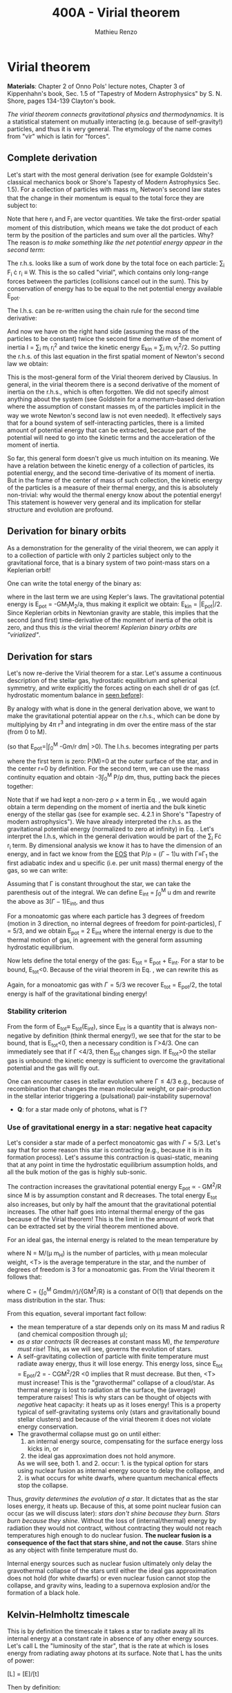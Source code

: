 #+title: 400A - Virial theorem
#+author: Mathieu Renzo
#+email: mrenzo@arizona.edu

* Virial theorem
*Materials*: Chapter 2 of Onno Pols' lecture notes, Chapter 3 of
Kippenhahn's book, Sec. 1.5 of "Tapestry of Modern Astrophysics" by S.
N. Shore, pages 134-139 Clayton's book.

/The virial theorem connects gravitational physics and thermodynamics/.
It is a statistical statement on mutually interacting (e.g. because of
self-gravity!) particles, and thus it is very general. The etymology of
the name comes from "vir" which is latin for "forces".

** Complete derivation
Let's start with the most general derivation (see for example
Goldstein's classical mechanics book or Shore's Tapesty of Modern
Astrophysics Sec. 1.5). For a collection of particles with mass m_{i}, Netwon's second law states that
the change in their momentum is equal to the total force they are
subject to:

#+begin_latex
\begin{equation}
 m_{i} \ddot{r_{i}} = F_{i} \ \, .
\end{equation}
#+end_latex

Note that here r_{i} and F_{i} are vector quantities. We take the
first-order spatial moment of this distribution, which means we take
the dot product of each term by the position of the particles and sum
over all the particles. Why? The reason is /to make something like the
net potential energy appear in the second term/:

#+begin_latex
\begin{equation}
\sum_{i} m_{i}\ddot{r_{i}} \cdot r_{i} = \sum_{i} F_{i} \cdot r_{i}
\end{equation}
#+end_latex

The r.h.s. looks like a sum of work done by the total foce on each
particle: \sum_{i} F_{i} \cdot r_{i} \equiv W. This is the so called "virial",
which contains only long-range forces between the particles
(collisions cancel out in the sum). This by conservation of energy
has to be equal to the net potential energy available E_{pot}.

The l.h.s. can be re-written using the chain rule for the second time
derivative:

#+begin_latex
\begin{equation}
\sum_{i} m_{i}\ddot{r_{i}} \cdot r_{i}  = \sum_{i} \frac{1}{2} m_{i} \frac{d^{2}}{dt^{2}}r^{2} - \sum_{i} m_{i} \cdot \dot{r_{i}}^{2}
\end{equation}
#+end_latex

And now we have on the right hand side (assuming the mass of the
particles to be constant) twice the second time derivative of the moment of
inertia I = \sum_{i} m_{i} r_{i}^{2} and twice the kinetic energy E_{kin} = \sum_{i }m_{i} v_{i}^{2}/2. So
putting the r.h.s. of this last equation in the first spatial moment
of Newton's second law we obtain:

#+begin_latex
\begin{equation}
 2\mathrm{E}_\mathrm{kin}+\mathrm{E}_\mathrm{pot} = \frac{1}{2}\ddot{I}
\end{equation}
#+end_latex

This is the most-general form of the Virial theorem derived by
Clausius. In general, in the virial theorem there is a second
derivative of the moment of inertia on the r.h.s., which is often
forgotten. We did not specify almost anything about the system (see
Goldstein for a momentum-based derivation where the assumption of
constant masses m_{i} of the particles implicit in the way we wrote
Newton's second law is not even needed). It effectively says that for
a bound system of self-interacting particles, there is a limited
amount of potential energy that can be extracted, because part of the
potential will need to go into the kinetic terms and the acceleration
of the moment of inertia.

So far, this general form doesn't give us much intuition on its
meaning. We have a relation between the kinetic energy of a collection
of particles, its potential energy, and the second time-derivative of
its moment of inertia. But in the frame of the center of mass of such
collection, the kinetic energy of the particles is a measure of their
thermal energy, and this is absolutely non-trivial: why would the
thermal energy know about the potential energy! This statement is
however very general and its implication for stellar structure and
evolution are profound.

** Derivation for binary orbits

As a demonstration for the generality of the virial theorem, we can
apply it to a collection of particle with only 2 particles subject
only to the gravitational force, that is a binary system of two
point-mass stars on a Keplerian orbit!

One can write the total energy of the binary as:

#+begin_latex
\begin{equation}
E_\mathrm{tot} = \mathrm{E_\mathrm{kin}}_{1} + \mathrm{E_\mathrm{kin}}_{2} + \mathrm{E}_\mathrm{pot} \equiv \mathrm{E_\mathrm{kin}} + \mathrm{E}_\mathrm{pot}  \equiv -\frac{GM_{1}M_{2}}{2a}  \ \ ,
\end{equation}
#+end_latex
where in the last term we are using Kepler's laws. The gravitational
potential energy is E_{pot} = -GM_{1}M_{2}/a, thus making it explicit we
obtain: E_{kin} = |E_{pot}|/2. Since Keplerian orbits in Newtonian gravity are
stable, this implies that the second (and first) time-derivative of
the moment of inertia of the orbit is zero, and thus this /is/ the
virial theorem! /Keplerian binary orbits are "virialized"/.

** Derivation for stars
Let's now re-derive the Virial theorem for a star. Let's assume a
continuous description of the stellar gas, hydrostatic equilibrium and
spherical symmetry, and write explicitly the forces acting on each
shell dr of gas (cf. hydrostatic momentum balance in [[file:notes-lecture-HSE.org::*Combining the two][seen before]]):

#+begin_latex
\begin{equation}\label{eq:HSE}
\frac{dP}{dm} = -\frac{Gm}{4\pi r^{4}}
\end{equation}
#+end_latex

By analogy with what is done in the general derivation above, we want
to make the gravitational potential appear on the r.h.s., which can be
done by multiplying by 4\pi r^{3} and integrating in dm over the entire
mass of the star (from 0 to M).

#+begin_latex
\begin{equation}\label{eq:pot}
\int_{0}^{M} -\frac{Gm}{4\pi r^{4}} \times 4\pi r^{3} dm  = \int_{0}^{M} -\frac{Gm}{r}dm \equiv - \mathrm{E}_\mathrm{pot} \ \ .
\end{equation}
#+end_latex
(so that E_{pot}=|\int_{0}^{M} -Gm/r dm| >0). The l.h.s. becomes integrating per parts

#+begin_latex
\begin{equation}
\int_{0}^{M} \frac{dP}{dm} 4\pi r^{3} dm = \left[ 4\pi r^{3}P \right]^{M}_{0}- 3\int_{0}^{M}4\pi r^{2} \frac{\partial r}{\partial m} Pdm \ \ ,
\end{equation}
#+end_latex
where the first term is zero: P(M)=0 at the outer surface of the star,
and in the center r=0 by definition. For the second term, we can use
the mass continuity equation and obtain -3\int_{0}^{M} P/\rho dm, thus, putting
back the pieces together:

#+begin_latex
\begin{equation}
\int_{0}^{M }\frac{Gmdm}{r} = 3\int_{0}^{M} \frac{P}{\rho} dm \ \ .
\end{equation}
#+end_latex
Note that if we had kept a non-zero \rho \times a term in Eq. \ref{eq:HSE}, we
would again obtain a term depending on the moment of inertia and the
bulk kinetic energy of the stellar gas (see for example sec. 4.2.1 in
Shore's "Tapestry of modern astrophysics"). We have already
interpreted the r.h.s. as the gravitational potential energy
(normalized to zero at infinity) in Eq. \ref{eq:pot}. Let's interpret
the l.h.s, which in the general derivation would be part of the \sum_{i}
F\cdot r_{i} term. By dimensional analysis we know it has to have the
dimension of an energy, and in fact we know from the [[file:notes-lecture-EOS1.org::*Equation of state 1/2][EOS]] that P/\rho =
(\Gamma-1)u with \Gamma\equiv\Gamma_{1} the first adiabatic index and u specific (i.e. per
unit mass) thermal energy of the gas, so we can write:

#+begin_latex
\begin{equation}
3\int_{0}^{M} \frac{P}{\rho} dm = 3\int_{0}^{M} (\Gamma-1)u dm \ \ .
\end{equation}
#+end_latex
Assuming that \Gamma is constant throughout the star, we can take the
parenthesis out of the integral. We can define E_{int} = \int_{0}^{M} u dm
and rewrite the above as 3(\Gamma-1)E_{int}, and thus

#+begin_latex
\begin{equation}\label{eq:virial_star}
- E_\mathrm{pot} = 3(\Gamma-1)E_\mathrm{int}
\end{equation}
#+end_latex

For a monoatomic gas where each particle has 3 degrees of freedom
(motion in 3 direction, no internal degrees of freedom for
point-particles), \Gamma = 5/3, and we obtain E_{pot} = 2 E_{int} where the
internal energy is due to the thermal motion of gas, in agreement with
the general form assuming hydrostatic equilibrium.

Now lets define the total energy of the gas: E_{tot} = E_{pot} + E_{int}. For a
star to be bound, E_{tot}<0.
Because of the virial theorem in Eq. \ref{eq:virial_star}, we can
rewrite this as

#+begin_latex
\begin{equation}
\mathrm{E}_\mathrm{tot} = \mathrm{E}_\mathrm{pot}\frac{3\Gamma-4}{3(\Gamma-1)} \equiv -(3\Gamma-4)E_{int}\ \ .
\end{equation}
#+end_latex
Again, for a monoatomic gas with \Gamma=5/3 we recover E_{tot} = E_{pot}/2, the
total energy is half of the gravitational binding energy!

*** Stability criterion
From the form of E_{tot}\equiv E_{tot}(E_{int}), since E_{int} is a quantity that
is always non-negative by definition (think thermal energy!), we see
that for the star to be bound, that is E_{tot}<0, then a necessary
condition is \Gamma>4/3. One can immediately see that if \Gamma <4/3, then E_{tot}
changes sign. If E_{tot}>0 the stellar gas is unbound: the kinetic energy
is sufficient to overcome the gravitational potential and the gas will
fly out.

One can encounter cases in stellar evolution where \Gamma\le 4/3 e.g.,
because of recombination that changes the mean molecular weight, or
pair-production in the stellar interior triggering a (pulsational)
pair-instability supernova!

:Question:
- *Q*: for a star made only of photons, what is \Gamma?
:end:

*** Use of gravitational energy in a star: negative heat capacity
Let's consider a star made of a perfect monoatomic gas with \Gamma=5/3.
Let's say that for some reason this star is contracting (e.g., because
it is in its formation process). Let's assume this contraction is
quasi-static, meaning that at any point in time the hydrostatic
equilibrium assumption holds, and all the bulk motion of the gas is
highly sub-sonic.

The contraction increases the gravitational potential energy E_{pot}
\prop - GM^{2}/R since M is by assumption constant and R decreases. The total
energy E_{tot} also increases, but only by half the amount that the
gravitational potential increases. The other half goes into internal
thermal energy of the gas because of the Virial theorem! This is the
limit in the amount of work that can be extracted set by the virial
theorem mentioned above.

For an ideal  gas, the internal energy is related to the
mean temperature by
#+begin_latex
\begin{equation}
E_\mathrm{int} = \frac{\# \mathrm{degrees\ of\ freedom}}{2}Nk_{B}\langle T \rangle
\end{equation}
#+end_latex
where N = M/(\mu m_{H}) is the number of particles, with \mu mean molecular
weight, <T> is the average temperature in the star, and the number of
degrees of freedom is 3 for a monoatomic gas. From the Virial theorem
it follows that:

#+begin_latex
\begin{equation}
E_\mathrm{int} = - E_\mathrm{pot}/2 \Rightarrow \frac{3}{2} \frac{M}{\mu m_{H}} k_{B}\langle T \rangle = C \frac{GM^{2}}{R} \ \ ,
\end{equation}
#+end_latex
where C = {\int_{0}^{M} Gmdm/r}/{GM^{2}/R} is a constant of O(1) that depends on
the mass distribution in the star. Thus:
#+begin_latex
\begin{equation}
\langle T \rangle = \frac{2\mu m_{H}}{3} C \frac{GM^{}}{R} \propto \frac{\mu M}{R} \ \ .
\end{equation}
#+end_latex
From this equation, several important fact follow:
- the mean temperature of a star depends only on its mass M and radius R
  (and chemical composition through \mu);
- /as a star contracts/ (R decreases at constant mass M), /the
  temperature must rise/! This, as we will see, governs the evolution
  of stars.
- A self-gravitating collection of particle with finite temperature
  must radiate away energy, thus it will lose energy. This energy
  loss, since E_{tot} = E_{pot}/2 = - CGM^{2}/2R <0 implies that R must
  decrease. But then, <T> must increase! This is the "gravothermal"
  collapse of a cloud/star. As thermal energy is lost to radiation at
  the surface, the (average) temperature raises! This is why stars can
  be thought of objects with /negative/ heat capacity: it heats up as it
  loses energy! This is a property typical of self-gravitating systems
  only (stars and gravitationally bound stellar clusters) and because
  of the virial theorem it does not violate energy conservation.
- The gravothermal collapse must go on until either:
  1. an internal energy source, compensating for the surface energy loss kicks in, or
  2. the ideal gas approximation does not hold anymore.
  As we will see, both 1. and 2. occur: 1. is the typical option for
  stars using nuclear fusion as internal energy source to delay the
  collapse, and 2. is what occurs for white dwarfs, where quantum
  mechanical effects stop the collapse.

Thus, /gravity determines the evolution of a star/. It dictates that as
the star loses energy, it heats up. Because of this, at some point
nuclear fusion can occur (as we will discuss later): /stars don't shine
because they burn. Stars burn because they shine/. Without the loss of
(internal/thermal) energy by radiation they would not contract,
without contracting they would not reach temperatures high enough to
do nuclear fusion. *The nuclear fusion is a consequence of the fact
that stars shine, and not the cause*. Stars shine as any object with
finite temperature must do.

Internal energy sources such as nuclear fusion ultimately only delay
the gravothermal collapse of the stars until either the ideal gas
approximation does not hold (for white dwarfs) or even nuclear fusion
cannot stop the collapse, and gravity wins, leading to a supernova
explosion and/or the formation of a black hole.

** Kelvin-Helmholtz timescale
This is by definition the timescale it takes a star to radiate away
all its internal energy at a constant rate in absence of any other
energy sources. Let's call L the "luminosity of the star", that is the
rate at which is loses energy from radiating away photons at its
surface. Note that L has the units of power:

[L] = [E]/[t]

Then by definition:
#+begin_latex
\begin{equation}\label{eq:tau_KH}
\tau_\mathrm{KH} = \frac{\mathrm{E}_\mathrm{int}_{}_{}}{L} \equiv
\frac{\mathrm{E}_\mathrm{pot}}{2L} \simeq \frac{GM^{2}}{2RL} \ \ ,
\end{equation}
#+end_latex
where we have used the virial theorem and set C\simeq1. We can scale all
the quantities to Solar values and obtain:
#+begin_latex
\begin{equation}
\tau_{KH} \simeq 10^{7} \mathrm{years} \times \left(\frac{M}{M_{\odot}}\right)^{2} \left(\frac{R}{R_{\odot}}\right)^{-1 }\left(\frac{L}{L_{\odot}}\right)^{-1} \ \ .
\end{equation}
#+end_latex
Clearly \tau_{KH} \gg \tau_{ff}, and also \gg {human timescales}: it is hard to
get direct observational evidence that stars are in thermal
equilibrium. In fact, the name of this timescale comes from proposals
in the late 19^{th} century by Kelvin and Helmholtz that the Sun may be
out of thermal equilibrium and contracting, meaning it would have a
lifetime of the order of \sim 10 million years -- this was in contrast
with geological evidence (and with the timescale necessary for
Darwinian evolution), leading to a great debate that was ultimately
settled with the discovery of nuclear energy as a potential source of
energy in the 1930s (by primarily Bethe and collaborators), see G.
Shaviv "Life of stars" for a detailed discussion.

:Question:
- *Q*: A star may lose energy also by means other than photons,
  especially neutrinos. If such energy losses are important, how can
  we modify Eq. \ref{eq:tau_KH}?
:end:


* Homework

- Using the virial theorem find a relation between the average sound
  speed in the star and the escape velocity
- Using the virial theorem, demonstrate that if a binary loses
  instantaneously an amount of mass greater than half the total mass
  of the binary, \Delta M \ge (M_{1}+M_{2})/2, then the orbit is unbound.
- Using the model of the 1M_{\odot} star computed earlier with MESA-web,
  use one profile file to plot \Gamma_{1}\equiv\Gamma_{1}(m). Label the age of
  the star for the corresponding profile.

